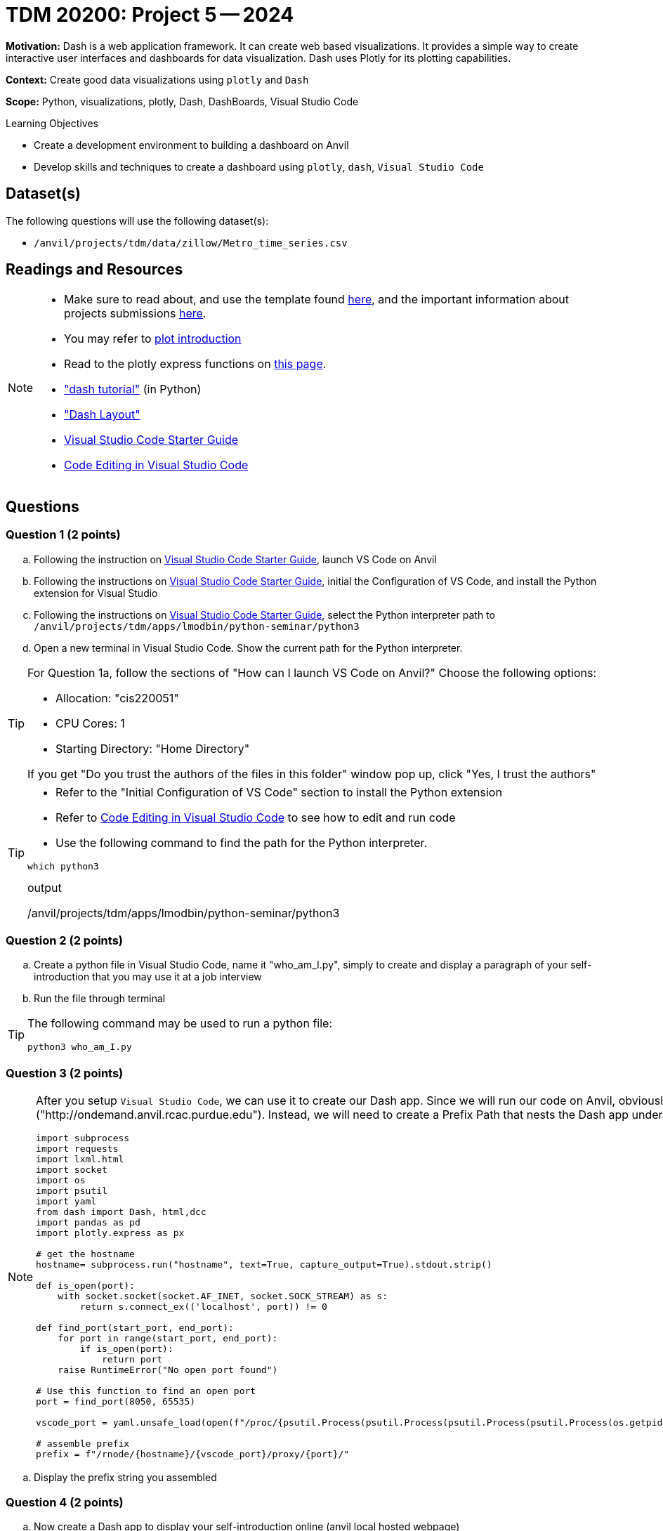 = TDM 20200: Project 5 -- 2024

**Motivation:** Dash is a web application framework. It can create web based visualizations.  It provides a simple way to create interactive user interfaces and dashboards for data visualization. Dash uses Plotly for its plotting capabilities.

**Context:** Create good data visualizations using `plotly` and `Dash`

**Scope:** Python, visualizations, plotly, Dash, DashBoards, Visual Studio Code

.Learning Objectives
****
- Create a development environment to building a dashboard on Anvil 
- Develop skills and techniques to create a dashboard using `plotly`, `dash`, `Visual Studio Code`
****

== Dataset(s)

The following questions will use the following dataset(s):

- `/anvil/projects/tdm/data/zillow/Metro_time_series.csv`


== Readings and Resources

[NOTE]
====
- Make sure to read about, and use the template found xref:templates.adoc[here], and the important information about projects submissions xref:submissions.adoc[here].
- You may refer to https://plot.ly/python[plot introduction]
- Read to the plotly express functions on https://plotly.com/python/plotly-express/[this page]. 
- https://dash.plotly.com/tutorial["dash tutorial"] (in Python)
- https://dash.plotly.com/layout["Dash Layout"]
- https://the-examples-book.com/starter-guides/tools-and-standards/vscode[Visual Studio Code Starter Guide]
- https://code.visualstudio.com/docs/introvideos/codeediting[Code Editing in Visual Studio Code]
====

== Questions

=== Question 1 (2 points)

[loweralpha]
.. Following the instruction on https://the-examples-book.com/starter-guides/tools-and-standards/vscode[Visual Studio Code Starter Guide], launch VS Code on Anvil
.. Following the instructions on https://the-examples-book.com/starter-guides/tools-and-standards/vscode[Visual Studio Code Starter Guide], initial the Configuration of VS Code, and install the Python extension for Visual Studio 
.. Following the instructions on https://the-examples-book.com/starter-guides/tools-and-standards/vscode[Visual Studio Code Starter Guide], select the Python interpreter path to `/anvil/projects/tdm/apps/lmodbin/python-seminar/python3`
.. Open a new terminal in Visual Studio Code.  Show the current path for the Python interpreter.

[TIP]
====
For Question 1a, follow the sections of "How can I launch VS Code on Anvil?" Choose the following options:

    - Allocation: "cis220051"
    - CPU Cores: 1
    - Starting Directory: "Home Directory"

If you get "Do you trust the authors of the files in this folder" window pop up, click "Yes, I trust the authors"
====

[TIP]
====
- Refer to the "Initial Configuration of VS Code" section to install the Python extension
- Refer to https://code.visualstudio.com/docs/introvideos/codeediting[Code Editing in Visual Studio Code] to see how to edit and run code
- Use the following command to find the path for the Python interpreter.

[source,python]
----
which python3
----
.output
/anvil/projects/tdm/apps/lmodbin/python-seminar/python3
====

=== Question 2 (2 points)

.. Create a python file in Visual Studio Code, name it "who_am_I.py", simply to create and display a paragraph of your self-introduction that you may use it at a job interview 
.. Run the file through terminal 

[TIP]
====
The following command may be used to run a python file:

[source,python]
python3 who_am_I.py
====

=== Question 3 (2 points)

[NOTE]
====
After you setup `Visual Studio Code`, we can use it to create our Dash app. Since we will run our code on Anvil, obviously it will not run at the root path or root url ("http://ondemand.anvil.rcac.purdue.edu").  Instead, we will need to create a Prefix Path that nests the Dash app under it.  Use the provided code to assemble the Prefix Path.

[source,python]
----
import subprocess
import requests
import lxml.html
import socket
import os
import psutil
import yaml
from dash import Dash, html,dcc
import pandas as pd
import plotly.express as px

# get the hostname
hostname= subprocess.run("hostname", text=True, capture_output=True).stdout.strip()
 
def is_open(port):
    with socket.socket(socket.AF_INET, socket.SOCK_STREAM) as s:
        return s.connect_ex(('localhost', port)) != 0

def find_port(start_port, end_port):
    for port in range(start_port, end_port):
        if is_open(port):
            return port
    raise RuntimeError("No open port found")

# Use this function to find an open port
port = find_port(8050, 65535)

vscode_port = yaml.unsafe_load(open(f"/proc/{psutil.Process(psutil.Process(psutil.Process(psutil.Process(os.getpid()).ppid()).ppid()).ppid()).ppid()}/cwd/connection.yml", 'r').read()).get("port")

# assemble prefix
prefix = f"/rnode/{hostname}/{vscode_port}/proxy/{port}/"
----
====
.. Display the prefix string you assembled


=== Question 4 (2 points)

.. Now create a Dash app to display your self-introduction online (anvil local hosted webpage)

[TIP]
====
Read the https://dash.plotly.com/tutorial["dash tutorial"].  Make sure that you understand the basic components to create a Dash App.  

You will need to add an additional "requests_pathname_prefix" parameter to `Dash`, in order to specify the URL prefix that the Dash app uses for all its requests. Refer to the following code.  Modify it if needed:

[source, python]
Dash(__name__,request_pathname_prefix = prefix)

You will need to start the app with "port" parameters.  You may refer to the following code, and modify it if needed:

[source, python]
app.run(port=port)

You may start the app with an additional "host" parameter, with default value as '0.0.0.0', if you would like to reach the website through a network interface.

[source, python]
app.run(host = '0.0.0.0',port=port)
====
 
=== Question 5 (2 points)

.. Now please create a dash app to do Project 6 question 2d - "make a bar chart to visualize the top 5 regions with the oldest inventory of homes (on average, in those regions).".

[TIP]
====
- Read about https://dash.plotly.com/layout["Dash Layout"], to understand the basic Dash app layout.
- If you get output that says "Killed" from the program, it might be becaues the size of dataset is too large. You can either use more cores, or you can use chunksize to read in the dataset iteratively.

[source,python]
pd.read_csv('/anvil/projects/tdm/data/zillow/Metro_time_series.csv',chunksize=10000)

If you choose to use chunksize, then use a for loop to read chunks of the DataFrame and calculate the aggregate values each chunk, and then combine and find the top 5 for the whole dataset.

(It is likely easier to just use more cores for the project.
====


Project 07 Assignment Checklist
====
* Jupyter Lab notebook with your code, comments and outputs for the assignment
    ** `firstname-lastname-project07.ipynb` 
* 4 Python files for Question 2-5
* Submit files through Gradescope
====

[WARNING]
====
_Please_ make sure to double check that your submission is complete, and contains all of your code and output before submitting. If you are on a spotty internet connection, it is recommended to download your submission after submitting it to make sure what you _think_ you submitted, was what you _actually_ submitted.

In addition, please review our xref:projects:current-projects:submissions.adoc[submission guidelines] before submitting your project.
====

